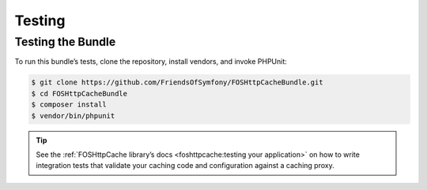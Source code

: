 Testing
=======

Testing the Bundle
------------------

To run this bundle’s tests, clone the repository, install vendors, and invoke
PHPUnit:

.. code-block:: bash

    $ git clone https://github.com/FriendsOfSymfony/FOSHttpCacheBundle.git
    $ cd FOSHttpCacheBundle
    $ composer install
    $ vendor/bin/phpunit

.. tip::

    See the :ref:`FOSHttpCache library’s docs <foshttpcache:testing your application>`
    on how to write integration tests that validate your caching code and
    configuration against a caching proxy.
